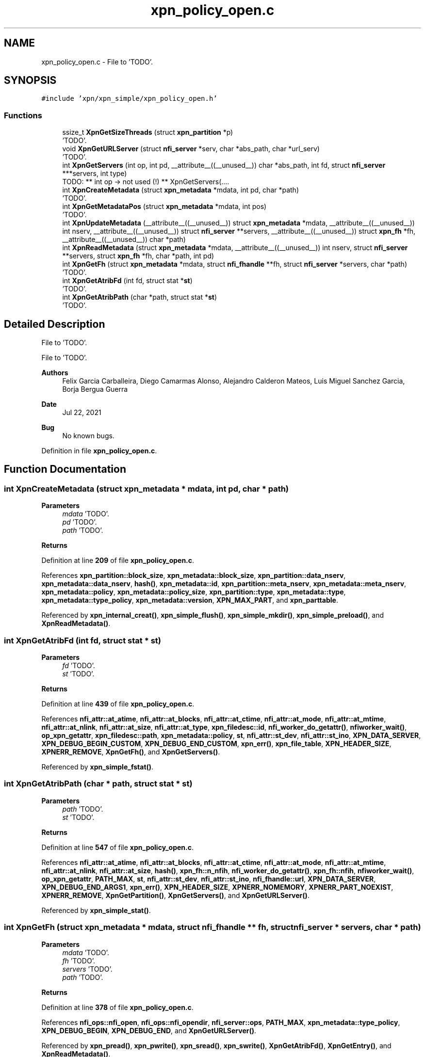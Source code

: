 .TH "xpn_policy_open.c" 3 "Wed May 24 2023" "Version Expand version 1.0r5" "Expand" \" -*- nroff -*-
.ad l
.nh
.SH NAME
xpn_policy_open.c \- File to 'TODO'\&.  

.SH SYNOPSIS
.br
.PP
\fC#include 'xpn/xpn_simple/xpn_policy_open\&.h'\fP
.br

.SS "Functions"

.in +1c
.ti -1c
.RI "ssize_t \fBXpnGetSizeThreads\fP (struct \fBxpn_partition\fP *p)"
.br
.RI "'TODO'\&. "
.ti -1c
.RI "void \fBXpnGetURLServer\fP (struct \fBnfi_server\fP *serv, char *abs_path, char *url_serv)"
.br
.RI "'TODO'\&. "
.ti -1c
.RI "int \fBXpnGetServers\fP (int op, int pd, __attribute__((__unused__)) char *abs_path, int fd, struct \fBnfi_server\fP ***servers, int type)"
.br
.RI "TODO: ** int op -> not used (!) ** XpnGetServers(\&.\&.\&.\&. "
.ti -1c
.RI "int \fBXpnCreateMetadata\fP (struct \fBxpn_metadata\fP *mdata, int pd, char *path)"
.br
.RI "'TODO'\&. "
.ti -1c
.RI "int \fBXpnGetMetadataPos\fP (struct \fBxpn_metadata\fP *mdata, int pos)"
.br
.RI "'TODO'\&. "
.ti -1c
.RI "int \fBXpnUpdateMetadata\fP (__attribute__((__unused__)) struct \fBxpn_metadata\fP *mdata, __attribute__((__unused__)) int nserv, __attribute__((__unused__)) struct \fBnfi_server\fP **servers, __attribute__((__unused__)) struct \fBxpn_fh\fP *fh, __attribute__((__unused__)) char *path)"
.br
.ti -1c
.RI "int \fBXpnReadMetadata\fP (struct \fBxpn_metadata\fP *mdata, __attribute__((__unused__)) int nserv, struct \fBnfi_server\fP **servers, struct \fBxpn_fh\fP *fh, char *path, int pd)"
.br
.ti -1c
.RI "int \fBXpnGetFh\fP (struct \fBxpn_metadata\fP *mdata, struct \fBnfi_fhandle\fP **fh, struct \fBnfi_server\fP *servers, char *path)"
.br
.RI "'TODO'\&. "
.ti -1c
.RI "int \fBXpnGetAtribFd\fP (int fd, struct stat *\fBst\fP)"
.br
.RI "'TODO'\&. "
.ti -1c
.RI "int \fBXpnGetAtribPath\fP (char *path, struct stat *\fBst\fP)"
.br
.RI "'TODO'\&. "
.in -1c
.SH "Detailed Description"
.PP 
File to 'TODO'\&. 

File to 'TODO'\&.
.PP
\fBAuthors\fP
.RS 4
Felix Garcia Carballeira, Diego Camarmas Alonso, Alejandro Calderon Mateos, Luis Miguel Sanchez Garcia, Borja Bergua Guerra 
.RE
.PP
\fBDate\fP
.RS 4
Jul 22, 2021 
.RE
.PP
\fBBug\fP
.RS 4
No known bugs\&. 
.RE
.PP

.PP
Definition in file \fBxpn_policy_open\&.c\fP\&.
.SH "Function Documentation"
.PP 
.SS "int XpnCreateMetadata (struct \fBxpn_metadata\fP * mdata, int pd, char * path)"

.PP
'TODO'\&. 'TODO'\&.
.PP
\fBParameters\fP
.RS 4
\fImdata\fP 'TODO'\&. 
.br
\fIpd\fP 'TODO'\&. 
.br
\fIpath\fP 'TODO'\&. 
.RE
.PP
\fBReturns\fP
.RS 4
'TODO'\&. 
.RE
.PP

.PP
Definition at line \fB209\fP of file \fBxpn_policy_open\&.c\fP\&.
.PP
References \fBxpn_partition::block_size\fP, \fBxpn_metadata::block_size\fP, \fBxpn_partition::data_nserv\fP, \fBxpn_metadata::data_nserv\fP, \fBhash()\fP, \fBxpn_metadata::id\fP, \fBxpn_partition::meta_nserv\fP, \fBxpn_metadata::meta_nserv\fP, \fBxpn_metadata::policy\fP, \fBxpn_metadata::policy_size\fP, \fBxpn_partition::type\fP, \fBxpn_metadata::type\fP, \fBxpn_metadata::type_policy\fP, \fBxpn_metadata::version\fP, \fBXPN_MAX_PART\fP, and \fBxpn_parttable\fP\&.
.PP
Referenced by \fBxpn_internal_creat()\fP, \fBxpn_simple_flush()\fP, \fBxpn_simple_mkdir()\fP, \fBxpn_simple_preload()\fP, and \fBXpnReadMetadata()\fP\&.
.SS "int XpnGetAtribFd (int fd, struct stat * st)"

.PP
'TODO'\&. 'TODO'\&.
.PP
\fBParameters\fP
.RS 4
\fIfd\fP 'TODO'\&. 
.br
\fIst\fP 'TODO'\&. 
.RE
.PP
\fBReturns\fP
.RS 4
'TODO'\&. 
.RE
.PP

.PP
Definition at line \fB439\fP of file \fBxpn_policy_open\&.c\fP\&.
.PP
References \fBnfi_attr::at_atime\fP, \fBnfi_attr::at_blocks\fP, \fBnfi_attr::at_ctime\fP, \fBnfi_attr::at_mode\fP, \fBnfi_attr::at_mtime\fP, \fBnfi_attr::at_nlink\fP, \fBnfi_attr::at_size\fP, \fBnfi_attr::at_type\fP, \fBxpn_filedesc::id\fP, \fBnfi_worker_do_getattr()\fP, \fBnfiworker_wait()\fP, \fBop_xpn_getattr\fP, \fBxpn_filedesc::path\fP, \fBxpn_metadata::policy\fP, \fBst\fP, \fBnfi_attr::st_dev\fP, \fBnfi_attr::st_ino\fP, \fBXPN_DATA_SERVER\fP, \fBXPN_DEBUG_BEGIN_CUSTOM\fP, \fBXPN_DEBUG_END_CUSTOM\fP, \fBxpn_err()\fP, \fBxpn_file_table\fP, \fBXPN_HEADER_SIZE\fP, \fBXPNERR_REMOVE\fP, \fBXpnGetFh()\fP, and \fBXpnGetServers()\fP\&.
.PP
Referenced by \fBxpn_simple_fstat()\fP\&.
.SS "int XpnGetAtribPath (char * path, struct stat * st)"

.PP
'TODO'\&. 'TODO'\&.
.PP
\fBParameters\fP
.RS 4
\fIpath\fP 'TODO'\&. 
.br
\fIst\fP 'TODO'\&. 
.RE
.PP
\fBReturns\fP
.RS 4
'TODO'\&. 
.RE
.PP

.PP
Definition at line \fB547\fP of file \fBxpn_policy_open\&.c\fP\&.
.PP
References \fBnfi_attr::at_atime\fP, \fBnfi_attr::at_blocks\fP, \fBnfi_attr::at_ctime\fP, \fBnfi_attr::at_mode\fP, \fBnfi_attr::at_mtime\fP, \fBnfi_attr::at_nlink\fP, \fBnfi_attr::at_size\fP, \fBhash()\fP, \fBxpn_fh::n_nfih\fP, \fBnfi_worker_do_getattr()\fP, \fBxpn_fh::nfih\fP, \fBnfiworker_wait()\fP, \fBop_xpn_getattr\fP, \fBPATH_MAX\fP, \fBst\fP, \fBnfi_attr::st_dev\fP, \fBnfi_attr::st_ino\fP, \fBnfi_fhandle::url\fP, \fBXPN_DATA_SERVER\fP, \fBXPN_DEBUG_END_ARGS1\fP, \fBxpn_err()\fP, \fBXPN_HEADER_SIZE\fP, \fBXPNERR_NOMEMORY\fP, \fBXPNERR_PART_NOEXIST\fP, \fBXPNERR_REMOVE\fP, \fBXpnGetPartition()\fP, \fBXpnGetServers()\fP, and \fBXpnGetURLServer()\fP\&.
.PP
Referenced by \fBxpn_simple_stat()\fP\&.
.SS "int XpnGetFh (struct \fBxpn_metadata\fP * mdata, struct \fBnfi_fhandle\fP ** fh, struct \fBnfi_server\fP * servers, char * path)"

.PP
'TODO'\&. 'TODO'\&.
.PP
\fBParameters\fP
.RS 4
\fImdata\fP 'TODO'\&. 
.br
\fIfh\fP 'TODO'\&. 
.br
\fIservers\fP 'TODO'\&. 
.br
\fIpath\fP 'TODO'\&. 
.RE
.PP
\fBReturns\fP
.RS 4
'TODO'\&. 
.RE
.PP

.PP
Definition at line \fB378\fP of file \fBxpn_policy_open\&.c\fP\&.
.PP
References \fBnfi_ops::nfi_open\fP, \fBnfi_ops::nfi_opendir\fP, \fBnfi_server::ops\fP, \fBPATH_MAX\fP, \fBxpn_metadata::type_policy\fP, \fBXPN_DEBUG_BEGIN\fP, \fBXPN_DEBUG_END\fP, and \fBXpnGetURLServer()\fP\&.
.PP
Referenced by \fBxpn_pread()\fP, \fBxpn_pwrite()\fP, \fBxpn_sread()\fP, \fBxpn_swrite()\fP, \fBXpnGetAtribFd()\fP, \fBXpnGetEntry()\fP, and \fBXpnReadMetadata()\fP\&.
.SS "int XpnGetMetadataPos (struct \fBxpn_metadata\fP * mdata, int pos)"

.PP
'TODO'\&. 'TODO'\&.
.PP
\fBParameters\fP
.RS 4
\fImdata\fP 'TODO'\&. 
.br
\fIpos\fP 'TODO'\&. 
.RE
.PP
\fBReturns\fP
.RS 4
'TODO'\&. 
.RE
.PP

.PP
Definition at line \fB274\fP of file \fBxpn_policy_open\&.c\fP\&.
.PP
References \fBxpn_metadata::data_nserv\fP, \fBpolicy::first_node\fP, \fBxpn_metadata::policy\fP, and \fBxpn_metadata::type_policy\fP\&.
.PP
Referenced by \fBxpn_internal_creat()\fP, \fBxpn_pread()\fP, \fBxpn_pwrite()\fP, \fBxpn_simple_flush()\fP, and \fBxpn_simple_preload()\fP\&.
.SS "int XpnGetServers (int op, int pd, __attribute__((__unused__)) char * abs_path, int fd, struct \fBnfi_server\fP *** servers, int type)"

.PP
TODO: ** int op -> not used (!) ** XpnGetServers(\&.\&.\&.\&. int type==XPN_META_SERVER) -> XpnGetServers_mdata(\&.\&.\&.\&.) ; ** fd < 0 => XpnGetServers_data_by_path(\&.\&.\&.\&.) ; ** fd > 0 => XpnGetServers_data_by_fd(\&.\&.\&.\&.) ;
.PP
Returns the data or metadata servers\&.
.PP
\fBParameters\fP
.RS 4
\fIop\fP Flag operation\&. 
.br
\fIpd\fP Partition id\&. 
.br
\fIabs_path\fP Absolute path\&. 
.br
\fIfd\fP File descriptor\&. 
.br
\fIservers\fP [out] The data or metadata servers to be obtained\&. 
.br
\fItype\fP Metadata or data server\&.
.RE
.PP
\fBReturns\fP
.RS 4
The number of data or metadata servers on success or -1 on error, 
.RE
.PP

.PP
Definition at line \fB103\fP of file \fBxpn_policy_open\&.c\fP\&.
.PP
References \fBxpn_partition::data_nserv\fP, \fBxpn_partition::data_serv\fP, \fBxpn_filedesc::data_vfh\fP, \fBxpn_partition::meta_nserv\fP, \fBxpn_partition::meta_serv\fP, \fBxpn_filedesc::meta_vfh\fP, \fBxpn_fh::n_nfih\fP, \fBxpn_filedesc::part\fP, \fBXPN_DATA_SERVER\fP, \fBxpn_file_table\fP, \fBXPN_MAX_FILE\fP, \fBXPN_MAX_PART\fP, \fBXPN_META_SERVER\fP, and \fBxpn_parttable\fP\&.
.PP
Referenced by \fBxpn_internal_creat()\fP, \fBxpn_internal_open()\fP, \fBxpn_internal_remove()\fP, \fBxpn_pread()\fP, \fBxpn_pwrite()\fP, \fBxpn_simple_flush()\fP, \fBxpn_simple_mkdir()\fP, \fBxpn_simple_preload()\fP, \fBxpn_simple_rename()\fP, \fBxpn_simple_rmdir()\fP, \fBxpn_sread()\fP, \fBxpn_swrite()\fP, \fBXpnGetAtribFd()\fP, \fBXpnGetAtribPath()\fP, and \fBXpnGetEntry()\fP\&.
.SS "ssize_t XpnGetSizeThreads (struct \fBxpn_partition\fP * p)"

.PP
'TODO'\&. 'TODO'\&.
.PP
\fBParameters\fP
.RS 4
\fIp\fP 'TODO'\&. 
.RE
.PP
\fBReturns\fP
.RS 4
'TODO'\&. 
.RE
.PP

.PP
Definition at line \fB41\fP of file \fBxpn_policy_open\&.c\fP\&.
.PP
References \fBxpn_partition::size_threads\fP\&.
.PP
Referenced by \fBXpnSearchSlotFile()\fP\&.
.SS "void XpnGetURLServer (struct \fBnfi_server\fP * serv, char * abs_path, char * url_serv)"

.PP
'TODO'\&. 'TODO'\&.
.PP
\fBParameters\fP
.RS 4
\fIserv\fP 'TODO'\&. 
.br
\fIabs_path\fP 'TODO'\&. 
.br
\fIurl_serv\fP 'TODO'\&. 
.RE
.PP
\fBReturns\fP
.RS 4
Nothing\&. 
.RE
.PP

.PP
Definition at line \fB46\fP of file \fBxpn_policy_open\&.c\fP\&.
.PP
References \fBPATH_MAX\fP, and \fBnfi_server::url\fP\&.
.PP
Referenced by \fBxpn_internal_creat()\fP, \fBxpn_internal_remove()\fP, \fBxpn_simple_flush()\fP, \fBxpn_simple_mkdir()\fP, \fBxpn_simple_preload()\fP, \fBxpn_simple_rename()\fP, \fBxpn_simple_rmdir()\fP, \fBXpnGetAtribPath()\fP, and \fBXpnGetFh()\fP\&.
.SS "int XpnReadMetadata (struct \fBxpn_metadata\fP * mdata, __attribute__((__unused__)) int nserv, struct \fBnfi_server\fP ** servers, struct \fBxpn_fh\fP * fh, char * path, int pd)"

.PP
Definition at line \fB322\fP of file \fBxpn_policy_open\&.c\fP\&.
.PP
References \fBhash()\fP, \fBNFIDIR\fP, \fBxpn_fh::nfih\fP, \fBnfi_fhandle::type\fP, \fBxpn_metadata::type\fP, \fBxpn_metadata::type_policy\fP, \fBXPN_DEBUG_BEGIN\fP, \fBXPN_DEBUG_END\fP, \fBXPN_DIR\fP, \fBXPN_FILE\fP, \fBXPN_MAX_PART\fP, \fBxpn_parttable\fP, \fBXpnCreateMetadata()\fP, and \fBXpnGetFh()\fP\&.
.PP
Referenced by \fBxpn_internal_open()\fP, and \fBxpn_simple_rename()\fP\&.
.SS "int XpnUpdateMetadata (__attribute__((__unused__)) struct \fBxpn_metadata\fP * mdata, __attribute__((__unused__)) int nserv, __attribute__((__unused__)) struct \fBnfi_server\fP ** servers, __attribute__((__unused__)) struct \fBxpn_fh\fP * fh, __attribute__((__unused__)) char * path)"

.PP
Definition at line \fB311\fP of file \fBxpn_policy_open\&.c\fP\&.
.PP
Referenced by \fBxpn_internal_creat()\fP, \fBxpn_simple_mkdir()\fP, and \fBxpn_simple_rename()\fP\&.
.SH "Author"
.PP 
Generated automatically by Doxygen for Expand from the source code\&.
